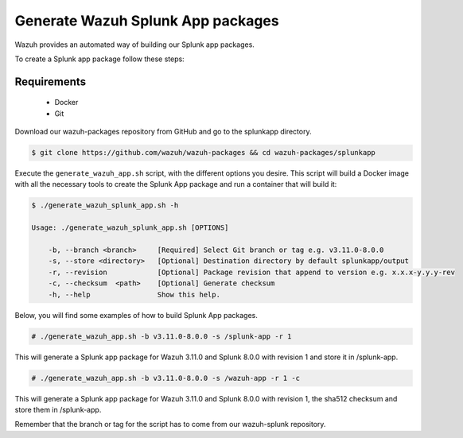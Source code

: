 .. Copyright (C) 2019 Wazuh, Inc.

.. _create-splunk-app:

Generate Wazuh Splunk App packages
==================================

Wazuh provides an automated way of building our Splunk app packages.

To create a Splunk app package follow these steps:

Requirements
^^^^^^^^^^^^

 * Docker
 * Git

Download our wazuh-packages repository from GitHub and go to the splunkapp directory.

.. code-block:: console

  $ git clone https://github.com/wazuh/wazuh-packages && cd wazuh-packages/splunkapp

Execute the ``generate_wazuh_app.sh`` script, with the different options you desire. This script will build a Docker image with all the necessary tools to create the Splunk App package and run a container that will build it:

.. code-block:: console

  $ ./generate_wazuh_splunk_app.sh -h

  Usage: ./generate_wazuh_splunk_app.sh [OPTIONS]

      -b, --branch <branch>     [Required] Select Git branch or tag e.g. v3.11.0-8.0.0
      -s, --store <directory>   [Optional] Destination directory by default splunkapp/output
      -r, --revision            [Optional] Package revision that append to version e.g. x.x.x-y.y.y-rev
      -c, --checksum  <path>    [Optional] Generate checksum
      -h, --help                Show this help.

Below, you will find some examples of how to build Splunk App packages.

.. code-block:: console

  # ./generate_wazuh_app.sh -b v3.11.0-8.0.0 -s /splunk-app -r 1

This will generate a Splunk app package for Wazuh 3.11.0 and Splunk 8.0.0 with revision 1 and store it in /splunk-app.

.. code-block:: console

  # ./generate_wazuh_app.sh -b v3.11.0-8.0.0 -s /wazuh-app -r 1 -c

This will generate a Splunk app package for Wazuh 3.11.0 and Splunk 8.0.0 with revision 1, the sha512 checksum and store them in /splunk-app.

Remember that the branch or tag for the script has to come from our wazuh-splunk repository.